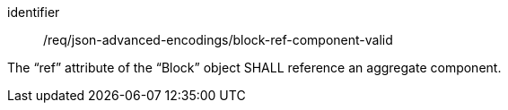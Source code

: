 [requirement,model=ogc]
====
[%metadata]
identifier:: /req/json-advanced-encodings/block-ref-component-valid

The “ref” attribute of the “Block” object SHALL reference an aggregate component.
====
